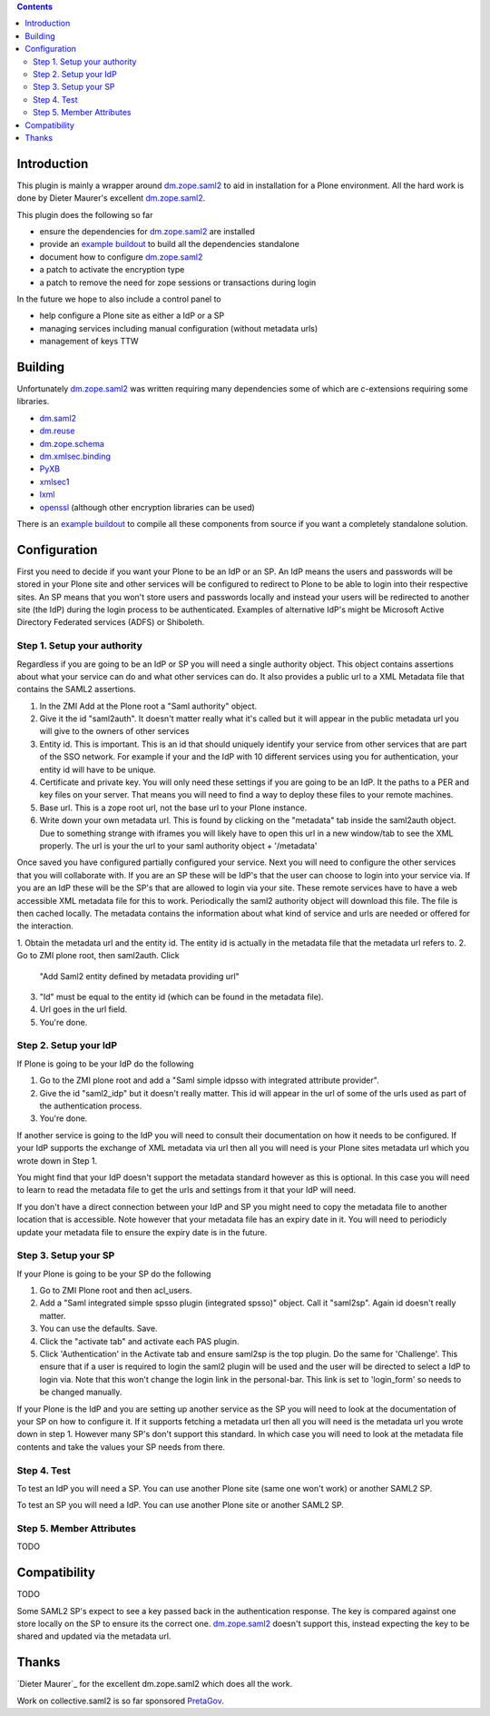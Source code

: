 .. contents::

Introduction
============

This plugin is mainly a wrapper around `dm.zope.saml2`_ to aid in installation
for a Plone environment. All the hard work is done by Dieter Maurer's excellent
`dm.zope.saml2`_.

This plugin does the following so far

- ensure the dependencies for `dm.zope.saml2`_ are installed
- provide an `example buildout`_ to build all the dependencies standalone
- document how to configure `dm.zope.saml2`_
- a patch to activate the encryption type
- a patch to remove the need for zope sessions or transactions during login

In the future we hope to also include a control panel to

- help configure a Plone site as either a IdP or a SP
- managing services including manual configuration (without metadata urls)
- management of keys TTW

Building
========

Unfortunately `dm.zope.saml2`_ was written requiring many dependencies some of
which are c-extensions requiring some libraries.

- `dm.saml2`_
- `dm.reuse`_
- `dm.zope.schema`_
- `dm.xmlsec.binding`_
- `PyXB`_
- `xmlsec1`_
- `lxml`_
- `openssl`_ (although other encryption libraries can be used)

There is an `example buildout`_ to compile all these components from source
if you want a completely standalone solution.


Configuration
=============

First you need to decide if you want your Plone to be an IdP or an SP.
An IdP means the users and passwords will be stored in your Plone site and other
services will be configured to redirect to Plone to be able to login into their
respective sites.
An SP means that you won't store users and passwords locally and instead your
users will be redirected to another site (the IdP) during the login process to
be authenticated. Examples of alternative IdP's might be Microsoft Active Directory
Federated services (ADFS) or Shiboleth.

Step 1. Setup your authority
----------------------------

Regardless if you are going to be an IdP or SP you will need a single authority
object. This object contains assertions about what your service can do and
what other services can do. It also provides a public url to a XML Metadata file
that contains the SAML2 assertions.

1. In the ZMI Add at the Plone root a "Saml authority" object.
2. Give it the id "saml2auth". It doesn't matter really what it's called but
   it will appear in the public metadata url you will give to the owners of
   other services
3. Entity id. This is important. This is an id that should uniquely identify
   your service from other services that are part of the SSO network. For
   example if your and the IdP with 10 different services using you for
   authentication, your entity id will have to be unique.
4. Certificate and private key. You will only need these settings if you are
   going to be an IdP. It the paths to a PER and key files on your server. That
   means you will need to find a
   way to deploy these files to your remote machines.
5. Base url. This is a zope root url, not the base url to your Plone instance.
6. Write down your own metadata url. This is found by clicking on the "metadata"
   tab inside the saml2auth object. Due to something strange with iframes you
   will likely have to open this url in a new window/tab to see the XML properly.
   The url is your the url to your saml authority object + '/metadata'

Once saved you have configured partially configured your service. Next you will
need to configure the other services that you will collaborate with. If you are
an SP these will be IdP's that the user can choose to login into your service via.
If you are an IdP these will be the SP's that are allowed to login via your site.
These remote services have to have a web accessible XML metadata file for this
to work. Periodically the saml2 authority object will download this file. The
file is then cached locally. The metadata contains the information about what
kind of service and urls are needed or offered for the interaction.

1. Obtain the metadata url and the entity id. The entity id is actually in the
metadata file that the metadata url refers to.
2. Go to ZMI plone root, then saml2auth. Click
   "Add Saml2 entity defined by metadata providing url"
3. "Id" must be equal to the entity id (which can be found in the metadata file).
4. Url goes in the url field.
5. You're done.

Step 2. Setup your IdP
----------------------

If Plone is going to be your IdP do the following

1. Go to the ZMI plone root and add a
   "Saml simple idpsso with integrated attribute provider".
2. Give the id "saml2_idp" but it doesn't really matter. This id will appear
   in the url of some of the urls used as part of the authentication process.
3. You're done.

If another service is going to the IdP you will need to consult their documentation
on how it needs to be configured. If your IdP supports the exchange of XML
metadata via url then all you will need is your Plone sites metadata url which
you wrote down in Step 1.

You might find that your IdP doesn't support the metadata standard however
as this is optional. In this case you will need to learn to read the metadata
file to get the urls and settings from it that your IdP will need.

If you don't have a direct connection between your IdP and SP you might need to
copy the metadata file to another location that is accessible. Note however
that your metadata file has an expiry date in it. You will need to periodicly
update your metadata file to ensure the expiry date is in the future.

Step 3. Setup your SP
---------------------

If your Plone is going to be your SP do the following

1. Go to ZMI Plone root and then acl_users.
2. Add a "Saml integrated simple spsso plugin (integrated spsso)" object. Call it
   "saml2sp". Again id doesn't really matter.
3. You can use the defaults. Save.
4. Click the "activate tab" and activate each PAS plugin.
5. Click 'Authentication' in the Activate tab and ensure saml2sp is the top plugin.
   Do the same for 'Challenge'. This ensure that if a user is required to login
   the saml2 plugin will be used and the user will be directed to select a IdP
   to login via. Note that this won't change the login link in the personal-bar.
   This link is set to 'login_form' so needs to be changed manually.


If your Plone is the IdP and you are setting up another service as the SP you
will need to look at the documentation of your SP on how to configure it. If
it supports fetching a metadata url then all you will need is the metadata url
you wrote down in step 1. However many SP's don't support this standard. In
which case you will need to look at the metadata file contents and take the
values your SP needs from there.

Step 4. Test
------------

To test an IdP you will need a SP. You can use another Plone site (same one
won't work) or another SAML2 SP.

To test an SP you will need a IdP. You can use another Plone site or another
SAML2 SP.

Step 5. Member Attributes
-------------------------

TODO

Compatibility
=============

TODO

Some SAML2 SP's expect to see a key passed back in the authentication response.
The key is compared against one store locally on the SP to ensure its the correct one.
`dm.zope.saml2`_ doesn't support this, instead expecting the key to be shared
and updated via the metadata url.

Thanks
======

`Dieter Maurer`_ for the excellent dm.zope.saml2 which does all the work.

Work on collective.saml2 is so far sponsored `PretaGov`_.



.. _example buildout: https://github.com/collective/collective.saml2
.. _dm.zope.saml2: https://pypi.python.org/pypi/dm.zope.saml2
.. _dm.reuse: https://pypi.python.org/pypi/dm.reuse
.. _dm.saml2: https://pypi.python.org/pypi/dm.saml2
.. _dm.xmlsec.binding: https://pypi.python.org/pypi/dm.xmlsec.binding
.. _dm.zope.schema: https://pypi.python.org/pypi/dm.zope.schema
.. _PyXB: https://pypi.python.org/pypi/PyXB
.. _lxml: https://pypi.python.org/pypi/lxml
.. _xmlsec1: http://www.aleksey.com/xmlsec/
.. _openssl: http://www.openssl.org/
.. _PretaGov: http://www.pretagov.com.au
.. _Dieter Maurer:http://www.dieter.handshake.de/
